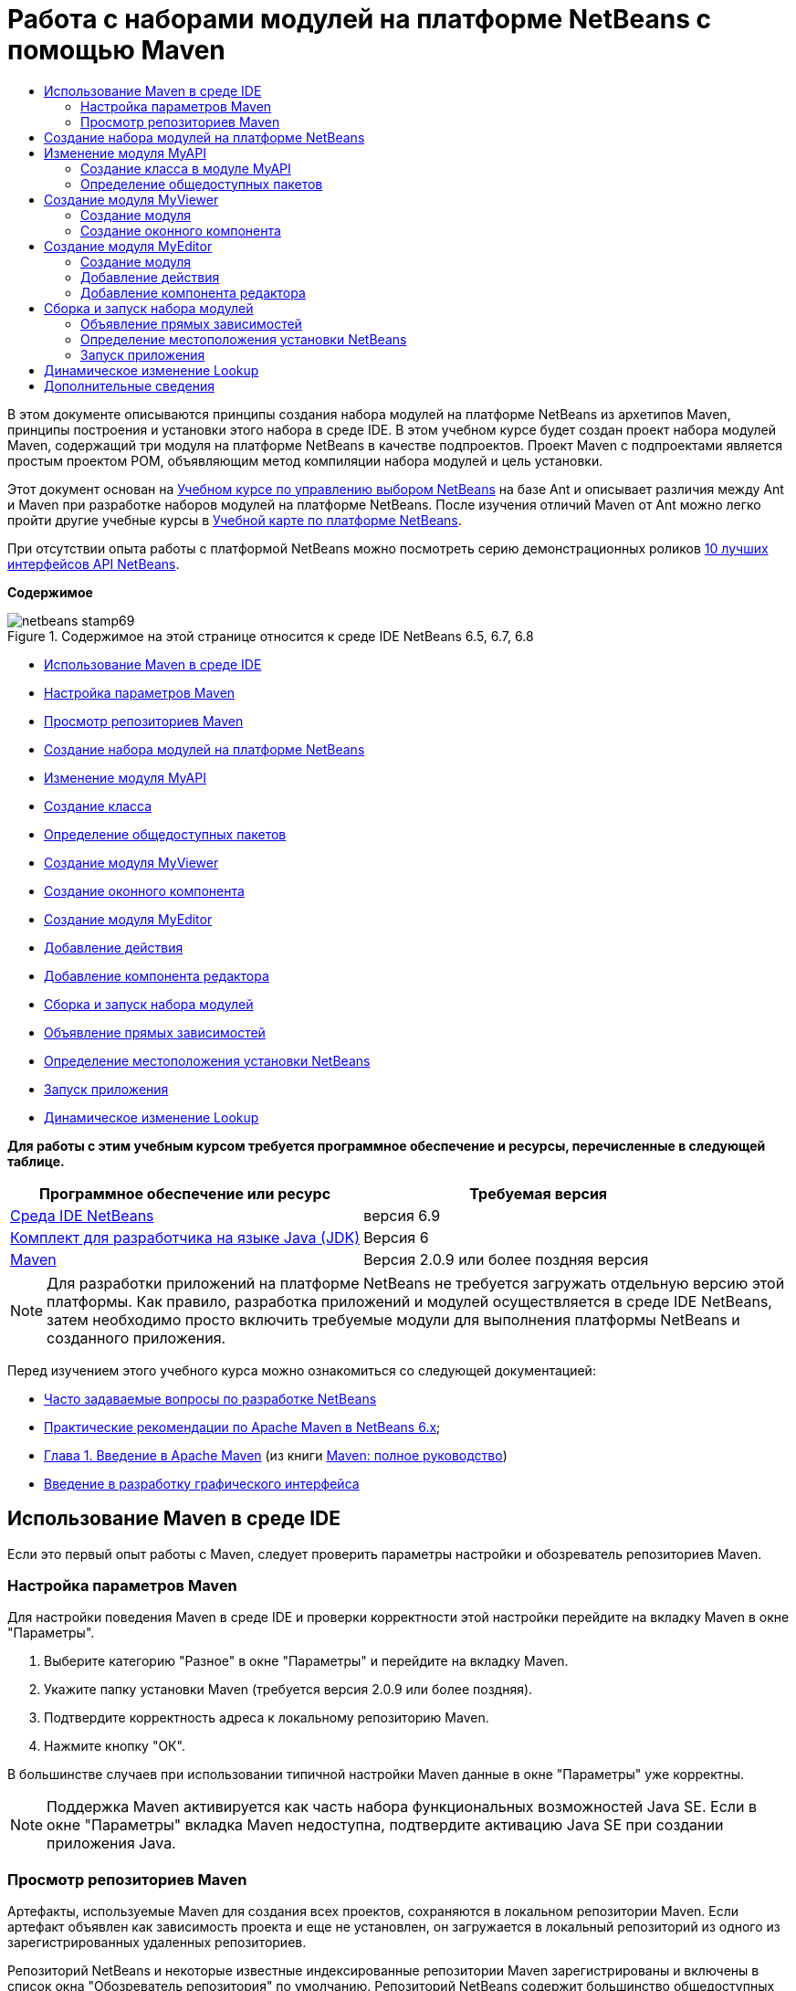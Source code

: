 // 
//     Licensed to the Apache Software Foundation (ASF) under one
//     or more contributor license agreements.  See the NOTICE file
//     distributed with this work for additional information
//     regarding copyright ownership.  The ASF licenses this file
//     to you under the Apache License, Version 2.0 (the
//     "License"); you may not use this file except in compliance
//     with the License.  You may obtain a copy of the License at
// 
//       http://www.apache.org/licenses/LICENSE-2.0
// 
//     Unless required by applicable law or agreed to in writing,
//     software distributed under the License is distributed on an
//     "AS IS" BASIS, WITHOUT WARRANTIES OR CONDITIONS OF ANY
//     KIND, either express or implied.  See the License for the
//     specific language governing permissions and limitations
//     under the License.
//

= Работа с наборами модулей на платформе NetBeans с помощью Maven
:jbake-type: platform-tutorial
:jbake-tags: tutorials 
:jbake-status: published
:syntax: true
:source-highlighter: pygments
:toc: left
:toc-title:
:icons: font
:experimental:
:description: Работа с наборами модулей на платформе NetBeans с помощью Maven - Apache NetBeans
:keywords: Apache NetBeans Platform, Platform Tutorials, Работа с наборами модулей на платформе NetBeans с помощью Maven

В этом документе описываются принципы создания набора модулей на платформе NetBeans из архетипов Maven, принципы построения и установки этого набора в среде IDE. В этом учебном курсе будет создан проект набора модулей Maven, содержащий три модуля на платформе NetBeans в качестве подпроектов. Проект Maven с подпроектами является простым проектом POM, объявляющим метод компиляции набора модулей и цель установки.

Этот документ основан на  link:https://netbeans.apache.org/tutorials/nbm-selection-1.html[Учебном курсе по управлению выбором NetBeans] на базе Ant и описывает различия между Ant и Maven при разработке наборов модулей на платформе NetBeans. После изучения отличий Maven от Ant можно легко пройти другие учебные курсы в  link:https://netbeans.apache.org/kb/docs/platform_ru.html[Учебной карте по платформе NetBeans].

При отсутствии опыта работы с платформой NetBeans можно посмотреть серию демонстрационных роликов  link:https://netbeans.apache.org/tutorials/nbm-10-top-apis.html[10 лучших интерфейсов API NetBeans].

*Содержимое*


image::images/netbeans-stamp69.png[title="Содержимое на этой странице относится к среде IDE NetBeans 6.5, 6.7, 6.8"]

* <<config,Использование Maven в среде IDE>>
* <<config1,Настройка параметров Maven>>
* <<config2,Просмотр репозиториев Maven>>
* <<01,Создание набора модулей на платформе NetBeans>>
* <<02,Изменение модуля MyAPI>>
* <<02a,Создание класса>>
* <<02b,Определение общедоступных пакетов>>
* <<03,Создание модуля MyViewer>>
* <<03b,Создание оконного компонента>>
* <<04,Создание модуля MyEditor>>
* <<04b,Добавление действия>>
* <<04c,Добавление компонента редактора>>
* <<05,Сборка и запуск набора модулей>>
* <<05a,Объявление прямых зависимостей>>
* <<05b,Определение местоположения установки NetBeans>>
* <<05c,Запуск приложения>>
* <<06,Динамическое изменение Lookup>>

*Для работы с этим учебным курсом требуется программное обеспечение и ресурсы, перечисленные в следующей таблице.*

|===
|Программное обеспечение или ресурс |Требуемая версия 

| link:https://netbeans.apache.org/download/index.html[Среда IDE NetBeans] |версия 6.9 

| link:https://www.oracle.com/technetwork/java/javase/downloads/index.html[Комплект для разработчика на языке Java (JDK)] |Версия 6 

| link:http://maven.apache.org/[Maven] |Версия 2.0.9 или более поздняя версия 
|===

NOTE:  Для разработки приложений на платформе NetBeans не требуется загружать отдельную версию этой платформы. Как правило, разработка приложений и модулей осуществляется в среде IDE NetBeans, затем необходимо просто включить требуемые модули для выполнения платформы NetBeans и созданного приложения.

Перед изучением этого учебного курса можно ознакомиться со следующей документацией:

*  link:https://netbeans.apache.org/wiki/[Часто задаваемые вопросы по разработке NetBeans ]
*  link:http://wiki.netbeans.org/MavenBestPractices[Практические рекомендации по Apache Maven в NetBeans 6.x];
*  link:http://www.sonatype.com/books/maven-book/reference/introduction.html[Глава 1. Введение в Apache Maven] (из книги  link:http://www.sonatype.com/books/maven-book/reference/public-book.html[Maven: полное руководство])
*  link:https://netbeans.apache.org/kb/docs/java/gui-functionality_ru.html[Введение в разработку графического интерфейса ]


== Использование Maven в среде IDE

Если это первый опыт работы с Maven, следует проверить параметры настройки и обозреватель репозиториев Maven.


=== Настройка параметров Maven

Для настройки поведения Maven в среде IDE и проверки корректности этой настройки перейдите на вкладку Maven в окне "Параметры".


[start=1]
1. Выберите категорию "Разное" в окне "Параметры" и перейдите на вкладку Maven.

[start=2]
1. Укажите папку установки Maven (требуется версия 2.0.9 или более поздняя).

[start=3]
1. Подтвердите корректность адреса к локальному репозиторию Maven.

[start=4]
1. Нажмите кнопку "ОК".

В большинстве случаев при использовании типичной настройки Maven данные в окне "Параметры" уже корректны.

NOTE:  Поддержка Maven активируется как часть набора функциональных возможностей Java SE. Если в окне "Параметры" вкладка Maven недоступна, подтвердите активацию Java SE при создании приложения Java.


=== Просмотр репозиториев Maven

Артефакты, используемые Maven для создания всех проектов, сохраняются в локальном репозитории Maven. Если артефакт объявлен как зависимость проекта и еще не установлен, он загружается в локальный репозиторий из одного из зарегистрированных удаленных репозиториев.

Репозиторий NetBeans и некоторые известные индексированные репозитории Maven зарегистрированы и включены в список окна "Обозреватель репозитория" по умолчанию. Репозиторий NetBeans содержит большинство общедоступных артефактов, требуемых для создания проекта. Обозреватель репозиториев Maven можно использовать для просмотра содержимого локальных и удаленных репозиториев. Для просмотра локальных артефактов разверните узел "Локальный репозиторий". Артефакты, указанные в узлах удаленного репозитория, могут быть добавлены в качестве зависимостей проекта, однако не все из них представлены локально. Они добавляются к локальному репозиторию только в том случае, если объявляются в качестве зависимостей проекта.

Чтобы открыть обозреватель репозиториев Maven:

* выберите в главном меню "Окно" > "Прочее" > "Обозреватель репозиториев Maven".

image::images/maven-nbm-netbeans-repo.png[title="Снимок экрана: обозреватель репозиториев Maven"]


== Создание набора модулей на платформе NetBeans

В этом разделе для построения набора модулей на платформе NetBeans из архетипа Maven используется мастер создания проекта. Мастер создает проект POM, содержащий проекты модулей. Также в мастере создается модуль в качестве подпроекта набора.


[start=1]
1. Откройте мастер создания проекта и выберите в категории Maven "Набор модулей Maven NetBeans". Нажмите кнопку "Далее".

[start=2]
1. В поле "Имя проекта" введите *MavenSelectionSuite*. Нажмите кнопку "Далее".

[start=3]
1. Выберите команду "Создать проект модуля" и введите в поле "Имя модуля" *MyAPI*. Нажмите кнопку "Готово".

При нажатии кнопки "Готово" в среде IDE создаются проект MavenSelectionSuite и подпроект модуля на платформе NetBeans MyAPI.

image::images/maven-suite-projectswindow.png[title="Снимок экрана: окно "Проекты""]

MavenSelectionSuite - это проект POM, являющийся контейнером для подпроектов, в данном случае - проектов модуля на платформе NetBeans. Проект POM не содержит исходных файлов. POM проекта содержит указания по компиляции набора. При его просмотре видно, что значение  ``pom``  установлено для упаковки.


[source,xml]
----

     <modelVersion>4.0.0</modelVersion>
    <groupId>com.mycompany</groupId>
    <artifactId>MavenSelectionSuite</artifactId>
    *<packaging>pom</packaging>*
    <version>1.0-SNAPSHOT</version>
    <name>MavenSelectionSuite Netbeans Module Suite</name>
    ...
        <properties>
            <netbeans.version>RELEASE69</netbeans.version>
        </properties>
    *<modules>
        <module>MyAPI</module>
    </modules>*
</project>
----

POM также содержит список модулей, включаемых при построении проекта POM. Обратите внимание, что проект MyAPI приведен в качестве модуля.

Разверните узел "Модули" в окне "Проекты": проект MyAPI приводится в качестве модуля. В окне "Файлы" можно увидеть, что каталог проекта MyAPI расположен в каталоге  ``MavenSelectionSuite`` . При создании нового проекта в каталоге проекта POM проект автоматически добавляется в среде IDE в список модулей, включаемых при построении и запуске проекта POM.

При создании набора модулей на платформе NetBeans из архетипа Maven в мастере создания проекта не нужно указывать местоположение установки целевой платформы NetBeans, как это указывалось в среде Ant. Чтобы настроить установку платформы NetBeans, необходимо изменить элемент  ``<netbeans.installation>``  в файле  ``profiles.xml``  проекта POM и явным образом указать путь к установке платформы. Для получения дополнительных сведений обратитесь к разделу <<05b,Определение местоположения установки NetBeans>> в этом учебном курсе.


== Изменение модуля MyAPI

Модуль MyAPI был построен при создании набора модулей, однако теперь в этом модуле необходимо создать класс и представить его для других модулей.


=== Создание класса в модуле MyAPI

В этом упражнении описано создание простого класса с именем  ``APIObject`` . Все экземпляры класса  ``APIObject``  уникальны, так как поле  ``index``  увеличивается на единицу каждый раз при создании нового элемента  ``APIObject`` .


[start=1]
1. Разверните проект MyAPI в окне "Проекты".

[start=2]
1. Щелкните узел "Исходные файлы" правой кнопкой мыши и выберите "Создать" > "Java Class".

[start=3]
1. В поле "Имя класса" введите *APIObject* и выберите в контекстном меню "Пакет"  ``com.mycompany.mavenselectionsuite`` . Нажмите кнопку "Готово".

[start=4]
1. Измените этот класс, чтобы объявить несколько полей и добавить следующие простые методы:

[source,java]
----

 public final class APIObject {

   private final Date date = new Date();
   private static int count = 0;
   private final int index;

   public APIObject() {
      index = count++;
   }

   public Date getDate() {
      return date;
   }

   public int getIndex() {
      return index;
   }

   public String toString() {
       return index + " - " + date;
   }

}
----


[start=5]
1. Исправьте операторы импорта и сохраните измененные данные.


=== Определение общедоступных пакетов

В этом учебном курсе будут созданы дополнительные модули, требуемые для получения доступа к методам в  ``APIObject`` . В этом упражнении содержимое модуля MyAPI будет объявлено общедоступным, чтобы другие модули могли получить доступ к методам. Чтобы объявить пакет  ``com.mycompany.mavenselectionsuite``  общедоступным, необходимо изменить элемент  ``configuration``  в  ``nbm-maven-plugin``  в POM для указания пакетов, экспортируемых как общедоступные. Изменения в POM можно внести непосредственно в редакторе либо в окне "Проекты", указав пакеты, экспортируемые как общедоступные.


[start=1]
1. Щелкните узел проекта правой кнопкой мыши и выберите "Свойства", чтобы открыть окно свойств.

[start=2]
1. Выберите пакет *com.mycompany.mavenselectionsuite* в категории *Общедоступные пакеты*. Нажмите кнопку "ОК". 
image::images/maven-suite-publicpackages.png[title="Категория "Общедоступные пакеты" в окне "Свойства""]

При выборе экспортируемого пакета среда IDE изменяет элемент  ``nbm-maven-plugin``  в POM, чтобы указать пакет.


[source,xml]
----

<plugin>
    <groupId>org.codehaus.mojo</groupId>
    <artifactId>nbm-maven-plugin</artifactId>
    <extensions>true</extensions>
    <configuration>
        <publicPackages>
            *<publicPackage>com.mycompany.mavenselectionsuite</publicPackage>*
        </publicPackages>
    </configuration>
</plugin>
----


[start=3]
1. Щелкните проект правой кнопкой мыши и выберите команду "Построить".

При построении проекта элемент  ``nbm-maven-plugin``  создает заголовок манифеста в  ``MANIFEST.MF``  файла JAR, где указываются общедоступные пакеты.

Для получения дополнительных сведений обратитесь к  link:http://bits.netbeans.org/mavenutilities/nbm-maven-plugin/manifest-mojo.html#publicPackages[документации манифеста nbm-maven-plugin].


== Создание модуля MyViewer

В этом разделе будет создан новый модуль с именем MyViewer, а также добавлены оконный компонент и два текстовых поля. Этот компонент реализует  ``LookupListener``  для прослушивания изменений в  link:https://netbeans.apache.org/wiki/devfaqlookup[Lookup].


=== Создание модуля

В этом упражнении будет создан модуль на платформе NetBeans MyViewer в каталоге  ``MavenSelectionSuite`` .


[start=1]
1. Выберите в главном меню "Файл" > "Новый проект" (CTRL+SHIFT+N).

[start=2]
1. Выберите модуль Maven NetBeans из категории Maven. Нажмите кнопку "Далее".

[start=3]
1. В поле "Имя проекта" введите *MyViewer*.

[start=4]
1. Подтвердите местоположение проекта - каталог  ``MavenSelectionSuite`` . Нажмите кнопку "Готово".

[start=5]
1. В окне "Проекты" щелкните правой кнопкой мыши узел "Библиотеки" и выберите команду "Добавить зависимость".

[start=6]
1. На вкладке "Открыть проекты" выберите модуль на платформе NetBeans MyAPI. Нажмите кнопку "ОК".
image::images/maven-suite-addapi.png[title="Категория "Общедоступные пакеты" в окне "Свойства""]

При нажатии кнопки "ОК" среда IDE добавляет артефакт в список зависимостей в POM и выводит его в узле "Библиотеки".

Обратите внимание на POM для модуля MyViewer: вышестоящим проектом для модуля является MavenSelectionSuite, элемент  ``nbm``  указан для  ``packaging`` , а элемент *nbm-maven-plugin* используется для построения проекта как модуля на платформе NetBeans.


[source,xml]
----

<modelVersion>4.0.0</modelVersion>
*<parent>
    <groupId>com.mycompany</groupId>
    <artifactId>MavenSelectionSuite</artifactId>
    <version>1.0-SNAPSHOT</version>
</parent>*
<groupId>com.mycompany</groupId>
<artifactId>MyViewer</artifactId>
*<packaging>nbm</packaging>*
<version>1.0-SNAPSHOT</version>
<name>MyViewer NetBeans Module</name>

----


=== Создание оконного компонента

В этом упражнении будет создан оконный компонент и добавлено два текстовых поля.


[start=1]
1. Щелкните проект MyViewer правой кнопкой мыши и выберите "Создать" > "Окно".

[start=2]
1. Выберите в контекстном меню значение *navigator* и установите флажок "Открывать при запуске приложения". Нажмите кнопку "Далее".

[start=3]
1. В качестве префикса имени класса введите *MyViewer*. Нажмите кнопку "Готово".

[start=4]
1. Перетащите две метки из палитры в компонент и измените текст верхней метки на  ``"[nothing selected]"`` .
image::images/maven-suite-myviewertopcomponent.png[title="Текстовые поля в оконном компоненте"]

[start=5]
1. Перейдите на вкладку "Исходный код" и измените сигнатуру класса, чтобы реализовать  ``LookupListener`` .

[source,java]
----

public class MyViewerTopComponent extends TopComponent *implements LookupListener* {
----


[start=6]
1. Реализуйте абстрактные методы, установив курсор в режиме вставки в строке и удерживая нажатыми клавиши ALT+ВВОД.

[start=7]
1. Добавьте результат поля  ``private``   ``result``  и измените начальное значение на нулевое.

[source,java]
----

private Lookup.Result result = null;
----


[start=8]
1. Внесите следующие изменения в методы  ``componentOpened()`` ,  ``componentClosed()``  и  ``resultChanged()`` :

[source,java]
----

public void componentOpened() {
    *result = Utilities.actionsGlobalContext().lookupResult(APIObject.class);
    result.addLookupListener(this);*
}

public void componentClosed() {
    *result.removeLookupListener (this);
    result = null;*
}

public void resultChanged(LookupEvent le) {
    *Lookup.Result r = (Lookup.Result) le.getSource();
    Collection c = r.allInstances();
    if (!c.isEmpty()) {
        APIObject o = (APIObject) c.iterator().next();
        jLabel1.setText (Integer.toString(o.getIndex()));
        jLabel2.setText (o.getDate().toString());
    } else {
        jLabel1.setText("[no selection]");
        jLabel2.setText ("");
    }*
}
----

При каждом открытии компонента с помощью  `` link:http://bits.netbeans.org/dev/javadoc/org-openide-util/org/openide/util/Utilities.html#actionsGlobalContext%28%29[Utilities.actionsGlobalContext()]``  можно предоставить классу возможность глобального прослушивания объекта поиска для выбранного компонента. Lookup удаляется при закрытии компонента. Метод  ``resultChanged()``  реализует  ``LookupListener`` , чтобы обновить метки JLabel в форме согласно выбранному объекту  ``APIObject`` .


[start=9]
1. Исправьте операторы импорта и убедитесь, что элемент * ``org.openide.util.Utilities`` * добавлен. Сохраните изменения.


== Создание модуля MyEditor

В этом разделе будет создан новый модуль с именем MyEditor. Модуль будет содержать компонент  `` link:http://bits.netbeans.org/dev/javadoc/org-openide-windows/org/openide/windows/TopComponent.html[TopComponent]`` , предлагающий экземпляры  ``APIObject``  через Lookup. Также будут открыты новые экземпляры компонента MyEditor.


=== Создание модуля

В этом упражнении будет создан модуль на платформе NetBeans в каталоге  ``MavenSelectionSuite``  и добавлена зависимость от модуля MyAPI.


[start=1]
1. В главном меню выберите "Файл" > "Новый проект".

[start=2]
1. Выберите модуль Maven NetBeans из категории Maven. Нажмите кнопку "Далее".

[start=3]
1. В поле "Имя проекта" введите *MyEditor*.

[start=4]
1. Подтвердите местоположение проекта - каталог  ``MavenSelectionSuite`` . Нажмите кнопку "Готово".

[start=5]
1. В окне "Проекты" щелкните правой кнопкой мыши узел проекта "Библиотеки" и выберите команду "Добавить зависимость".

[start=6]
1. На вкладке "Открыть проекты" выберите модуль на платформе NetBeans MyAPI. Нажмите кнопку "ОК".


=== Добавление действия

В этом упражнении будет создан класс, чтобы добавить в меню "Файл" пункт для открытия компонента с именем MyEditor. Этот компонент будет создан в следующем упражнении.


[start=1]
1. Для открытия диалогового окна "Новое действие" щелкните проект MyEditor правой кнопкой мыши и выберите в меню "Создать" команду "Действие".

[start=2]
1. Укажите параметр "Всегда включено". Нажмите кнопку "Далее".

[start=3]
1. Оставьте значения по умолчанию на странице "Регистрация в интерфейсе". Нажмите кнопку "Далее".

[start=4]
1. В поле "Имя класса" введите *OpenEditorAction*.

[start=5]
1. В поле "Отображаемое имя" введите *Open Editor*. Нажмите кнопку "Готово".

Среда IDE открывает в редакторе класс  ``OpenEditorAction``  и добавляет в файл  ``layer.xml``  следующие данные:


[source,xml]
----

<filesystem>
    <folder name="Actions">
        <folder name="Build">
            <file name="com-mycompany-myeditor-OpenEditorAction.instance">
                <attr name="delegate" newvalue="com.mycompany.myeditor.OpenEditorAction"/>
                <attr name="displayName" bundlevalue="com.mycompany.myeditor.Bundle#CTL_OpenEditorAction"/>
                <attr name="instanceCreate" methodvalue="org.openide.awt.Actions.alwaysEnabled"/>
                <attr name="noIconInMenu" boolvalue="false"/>
            </file>
        </folder>
    </folder>
    <folder name="Menu">
        <folder name="File">
            <file name="com-mycompany-myeditor-OpenEditorAction.shadow">
                <attr name="originalFile" stringvalue="Actions/Build/com-mycompany-myeditor-OpenEditorAction.instance"/>
                <attr name="position" intvalue="0"/>
            </file>
        </folder>
    </folder>
</filesystem>
----


[start=6]
1. Измените класс  ``OpenEditorAction`` , чтобы изменить метод  ``actionPerformed`` .

[source,java]
----

public void actionPerformed(ActionEvent e) {
    MyEditor editor = new MyEditor();
    editor.open();
    editor.requestActive();
}
----


=== Добавление компонента редактора

В этом упражнении будет создан компонент MyEditor, открывающийся в области редактора после вызова классом  ``OpenEditorAction`` . Шаблон оконного компонента не будет использоваться, так как потребуется несколько экземпляров компонента и данный оконный компонент будет использоваться для создания единичных экземпляров. Вместо него будет использован шаблон формы JPanel. Затем для расширения компонента  ``TopComponent``  указанный класс будет изменен.


[start=1]
1. Щелкните правой кнопкой мыши "Исходные файлы", выберите "Создать" > "Прочее" и укажите в категории "Формы Swing GUI" форму JPanel. Нажмите кнопку "Далее".

[start=2]
1. В поле "Имя класса" введите *MyEditor* и укажите пакет  ``com.mycompany.myeditor`` . Нажмите кнопку "Готово".

[start=3]
1. Перетащите в компонент два текстовых поля.

[start=4]
1. Отмените для всех текстовых полей выбор свойства  ``editable`` , чтобы они были доступны только для чтения.
image::images/maven-suite-editableprop.png[title="Изменяемые свойства меток"]

[start=5]
1. Перейдите на вкладку "Исходный код" и измените сигнатуру класса, чтобы расширить  ``TopComponent``  вместо  ``javax.swing.JPanel`` .

[source,java]
----

public class MyEditor extends *TopComponent*
----


[start=6]
1. Установите курсор в режиме вставки в сигнатуру и нажмите клавиши ALT+ВВОД, чтобы исправить ошибку в коде путем поиска репозитория Maven и добавления зависимости от артефакта  ``org.openide.windows`` . Исправьте операторы импорта.
image::images/maven-suite-add-topcomponent.png[title="Изменяемые свойства меток"]

[start=7]
1. Измените конструктор, чтобы каждый раз при выборе класса создавать новый экземпляр  ``APIObject`` .

[source,java]
----

public MyEditor() {
    initComponents();
    *APIObject obj = new APIObject();
    associateLookup(Lookups.singleton(obj));
    jTextField1.setText("APIObject #" + obj.getIndex());
    jTextField2.setText("Created: " + obj.getDate());
    setDisplayName("MyEditor " + obj.getIndex());*

}
----

Строка  ``associateLookup(Lookups.singleton(obj));``  в конструкторе создаст Lookup, содержащий новый экземпляр объекта  ``APIObject`` .


[start=8]
1. Исправьте операторы импорта и сохраните измененные данные.

В текстовых полях в компоненте отображаются только индекс и дата объекта  ``APIObject`` . Это позволит определить, что каждый компонент MyEditor уникален, а MyViewer выводит подробные данные выбранного компонента MyEditor.

NOTE:  Ошибки в  ``OpenEditorAction``  будут разрешены после сохранения изменений в  ``MyEditor`` .


== Сборка и запуск набора модулей

Теперь можно запустить набор модулей, чтобы проверить корректность его сборки, установки и настройки.


=== Объявление прямых зависимостей

Перед построением и запуском набора модулей необходимо изменить одну из зависимостей проекта MyEditor. При попытке построения набора модулей прямо сейчас в окне "Вывод" появится сообщение о невозможности компиляции набора, так как модуль MyEditor требует доступности артефакта  ``org.openide.util-lookup``  во время выполнения.

Щелкните узел проекта правой кнопкой мыши и выберите команду "Показать график зависимостей", чтобы просмотреть зависимости модуля.


image::images/maven-suite-dependency-graph.png[title="График зависимостей артефакта"]

Обратите внимание, что у MyEditor нет прямой зависимости от  ``org.openide.util-lookup`` . Зависимость транзитивна, и артефакт доступен для проекта во время компиляции, однако зависимость должна быть прямой, если артефакт должен быть доступен во время выполнения. Необходимо изменить POM, чтобы объявить артефакт как прямую зависимость.

Объявить артефакт как прямую зависимость можно двумя способами: вручную изменив POM либо с помощью соответствующего пункта контекстного меню в окне "Проекты".


[start=1]
1. Разверните узел "Библиотеки" модуля MyEditor.

[start=2]
1. Щелкните правой кнопкой мыши артефакт  ``org.openide.util-lookup``  и выберите команду "Объявить как прямую зависимость".

При выборе команды "Объявить как прямую зависимость" среда IDE изменяет POM, чтобы добавить артефакт как зависимость.

NOTE:  Артефакт  ``org.openide.util-lookup``  уже является прямой зависимостью модуля MyViewer.


=== Определение местоположения установки NetBeans

По умолчанию при использовании архетипа Maven для создания набора модулей на платформе NetBeans установка целевой платформы NetBeans не указывается. Чтобы установить и запустить набор модулей в среде IDE, необходимо указать путь к каталогу установки, изменив файл  ``profiles.xml``  в проекте POM.


[start=1]
1. Разверните узел "Файлы проекта" в приложении MavenSelectionSuite и дважды щелкните файл  ``profiles.xml`` , чтобы открыть его в редакторе.

[start=2]
1. Измените элемент  ``<netbeans.installation>`` , чтобы указать путь к целевой платформе NetBeans и сохранить изменения.

[source,xml]
----

<profile>
   <id>netbeans-ide</id>
   <properties>
       <netbeans.installation>/home/me/netbeans-6.9</netbeans.installation>
   </properties>
</profile>
----

NOTE:  Для этого пути необходимо указать каталог, содержащий каталог  ``bin``  с выполняемым файлом.

Например, в OS X путь может выглядеть следующим образом:


[source,xml]
----

<netbeans.installation>/Applications/NetBeans/NetBeans6.9.app/Contents/Resources/NetBeans</netbeans.installation>
----


=== Запуск приложения

После указания местоположения установки целевой среды IDE можно использовать команду "Выполнить" для проекта набора.


[start=1]
1. Щелкните MavenSelectionSuite правой кнопкой мыши и выберите команду "Выполнить".

При выборе команды "Выполнить" экземпляр среды IDE запускает установленный набор модулей.


image::images/maven-suite-run1.png[title=" Окна My Viewer и MyEditor"]

При запуске приложения откроется окно MyViewer, где отобразятся две текстовые метки. Теперь в меню "Файл" можно выбрать команду "Открыть редактор", чтобы открыть в области редактора компонент MyEditor. В окне MyViewer отобразятся подробные данные выбранного компонента MyEditor.

Действие "Выполнить" настроено для проекта набора модулей по умолчанию, чтобы использовать подключаемый модуль Reactor для рекурсивного построения модулей набора и добавления их в пакет. Можно открыть окно "Свойства" проекта, чтобы просмотреть задачи Maven, сопоставленные с действиями в среде IDE.


image::images/maven-suite-run-action.png[title=" Окна My Viewer и MyEditor"]

В категории "Действия" в окне "Свойства" можно увидеть задачи, сопоставленные с действием "Выполнить".


== Динамическое изменение Lookup

Теперь каждый раз при открытии нового компонента MyEditor создается новый объект  ``APIObject`` . В этом разделе к компоненту MyEditor будет добавлена кнопка, с помощью которой текущий  ``APIObject``  компонента будет заменяться на новый. Будет изменен код для  `` link:http://bits.netbeans.org/dev/javadoc/org-openide-util-lookup/org/openide/util/lookup/InstanceContent.html[InstanceContent]`` , чтобы выполнять динамическую обработку изменений в содержимом Lookup.


[start=1]
1. Разверните проект MyEditor и откройте форму  ``MyEditor``  в режиме проектирования в редакторе.

[start=2]
1. Перетащите кнопку в форму и измените текст кнопки на "Заменить".

[start=3]
1. Щелкните эту кнопку правой кнопкой мыши и выберите "События" > "Действие" > actionPerformed, чтобы создать метод обработчика события для кнопки и открыть форму в редакторе исходного кода.

[start=4]
1. Добавьте к классу следующее поле  ``final`` :

[source,java]
----

public class MyEditor extends TopComponent {
    *private final InstanceContent content = new InstanceContent();*
----

Чтобы воспользоваться  ``InstanceContent`` , в конструкторе необходимо использовать  `` link:http://bits.netbeans.org/dev/javadoc/org-openide-util-lookup/org/openide/util/lookup/AbstractLookup.html#AbstractLookup%28org.openide.util.lookup.AbstractLookup.Content%29[AbstractLookup]``  вместо  ``Lookup`` .


[start=5]
1. Измените тело метода обработчика события  ``jButton1ActionPerformed`` , скопировав строки из конструктора класса и добавив вызов в  ``content.set`` . В результате метод должен выглядеть следующим образом:

[source,java]
----

private void jButton1ActionPerformed(java.awt.event.ActionEvent evt) {
    *APIObject obj = new APIObject();
    jTextField1.setText ("APIObject #" + obj.getIndex());
    jTextField2.setText ("Created: " + obj.getDate());
    setDisplayName ("MyEditor " + obj.getIndex());
    content.set(Collections.singleton (obj), null);*
}
----


[start=6]
1. Измените конструктор, чтобы удалить строки, скопированные в метод обработчика события, и измените  ``associateLookup`` , чтобы использовать  ``AbstractLookup``  и добавить  ``jButton1ActionPerformed(null);`` . В результате конструктор должен выглядеть следующим образом:

[source,java]
----

 public MyEditor() {
    initComponents();
    *associateLookup(new AbstractLookup(content));
    jButton1ActionPerformed(null);*
}
----

После добавления в конструктор  ``jButton1ActionPerformed(null);``  можно убедиться, что компонент инициализируется при создании.


[start=7]
1. Исправьте операторы импорта и сохраните измененные данные.

При повторном запуске проекта набора модулей новая кнопка появится во всех компонентах MyEditor. При нажатии этой кнопки номер индекса в текстовых полях будет увеличиваться. Метка в окне MyViewer также будет обновляться в соответствии с новым значением.

В данном учебном курсе были рассмотрены принципы создания набора модулей на платформе NetBeans с помощью архетипа Maven, а также принципы его запуска. Были рассмотрены структура набора модулей и процесс настройки POM модулей для указания общедоступных пакетов. Также был рассмотрен процесс изменения вышестоящего проекта POM для указания местоположения установки целевой платформы NetBeans, чтобы команда "Выполнить" в среде IDE устанавливала набор и запускала новый экземпляр платформы. Дополнительные примеры построения приложений и модулей на платформе NetBeans приведены в учебных курсах  link:https://netbeans.apache.org/kb/docs/platform_ru.html[Учебной карты по платформе NetBeans].


== Дополнительные сведения

Дополнительные сведения о создании и разработке на платформе NetBeans приведены в следующих ресурсах:

*  link:https://netbeans.apache.org/kb/docs/platform_ru.html[Учебная карта по платформе NetBeans]
*  link:https://netbeans.apache.org/wiki/[Часто задаваемые вопросы по разработке NetBeans ]
*  link:http://bits.netbeans.org/dev/javadoc/[Документация Javadoc по интерфейсам API в среде NetBeans]

Если у вас возникли вопросы по платформе NetBeans, можно отправить их в список рассылки dev@platform.netbeans.org либо ознакомиться с  link:https://netbeans.org/projects/platform/lists/dev/archive[Архивом списка рассылки по платформе NetBeans].

